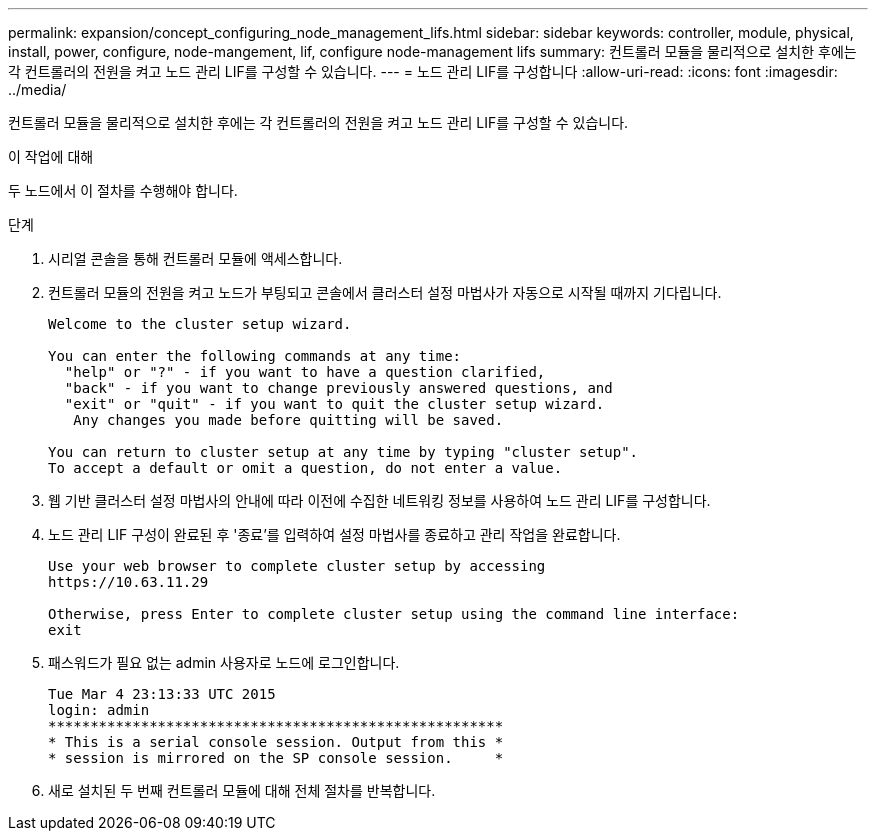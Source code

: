 ---
permalink: expansion/concept_configuring_node_management_lifs.html 
sidebar: sidebar 
keywords: controller, module, physical, install, power, configure, node-mangement, lif, configure node-management lifs 
summary: 컨트롤러 모듈을 물리적으로 설치한 후에는 각 컨트롤러의 전원을 켜고 노드 관리 LIF를 구성할 수 있습니다. 
---
= 노드 관리 LIF를 구성합니다
:allow-uri-read: 
:icons: font
:imagesdir: ../media/


[role="lead"]
컨트롤러 모듈을 물리적으로 설치한 후에는 각 컨트롤러의 전원을 켜고 노드 관리 LIF를 구성할 수 있습니다.

.이 작업에 대해
두 노드에서 이 절차를 수행해야 합니다.

.단계
. 시리얼 콘솔을 통해 컨트롤러 모듈에 액세스합니다.
. 컨트롤러 모듈의 전원을 켜고 노드가 부팅되고 콘솔에서 클러스터 설정 마법사가 자동으로 시작될 때까지 기다립니다.
+
[listing]
----
Welcome to the cluster setup wizard.

You can enter the following commands at any time:
  "help" or "?" - if you want to have a question clarified,
  "back" - if you want to change previously answered questions, and
  "exit" or "quit" - if you want to quit the cluster setup wizard.
   Any changes you made before quitting will be saved.

You can return to cluster setup at any time by typing "cluster setup".
To accept a default or omit a question, do not enter a value.
----
. 웹 기반 클러스터 설정 마법사의 안내에 따라 이전에 수집한 네트워킹 정보를 사용하여 노드 관리 LIF를 구성합니다.
. 노드 관리 LIF 구성이 완료된 후 '종료'를 입력하여 설정 마법사를 종료하고 관리 작업을 완료합니다.
+
[listing]
----
Use your web browser to complete cluster setup by accessing
https://10.63.11.29

Otherwise, press Enter to complete cluster setup using the command line interface:
exit
----
. 패스워드가 필요 없는 admin 사용자로 노드에 로그인합니다.
+
[listing]
----
Tue Mar 4 23:13:33 UTC 2015
login: admin
******************************************************
* This is a serial console session. Output from this *
* session is mirrored on the SP console session.     *
----
. 새로 설치된 두 번째 컨트롤러 모듈에 대해 전체 절차를 반복합니다.

